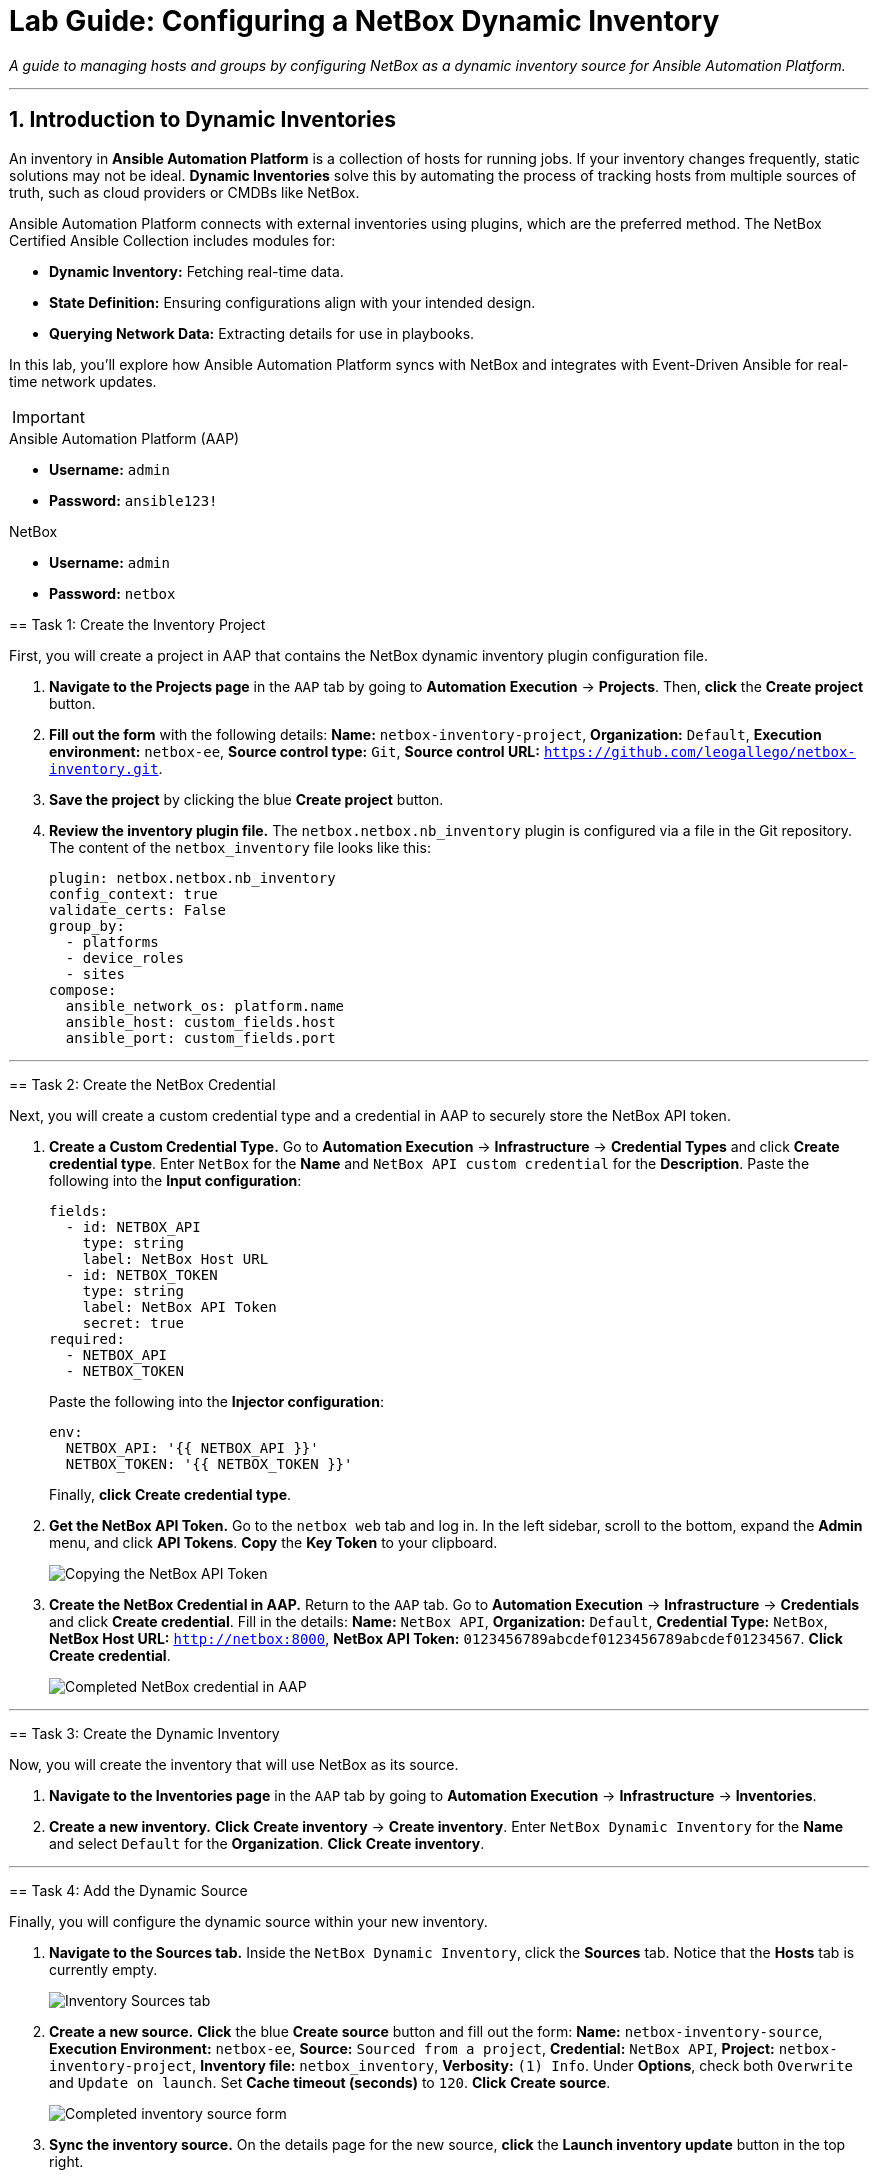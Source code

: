 = Lab Guide: Configuring a NetBox Dynamic Inventory
:doctype: book
:notoc:
:notoc-title: Table of Contents
:sectnums:
:icons: font

_A guide to managing hosts and groups by configuring NetBox as a dynamic inventory source for Ansible Automation Platform._

---

== Introduction to Dynamic Inventories

An inventory in **Ansible Automation Platform** is a collection of hosts for running jobs. If your inventory changes frequently, static solutions may not be ideal. **Dynamic Inventories** solve this by automating the process of tracking hosts from multiple sources of truth, such as cloud providers or CMDBs like NetBox.

Ansible Automation Platform connects with external inventories using plugins, which are the preferred method. The NetBox Certified Ansible Collection includes modules for:

* **Dynamic Inventory:** Fetching real-time data.
* **State Definition:** Ensuring configurations align with your intended design.
* **Querying Network Data:** Extracting details for use in playbooks.

In this lab, you'll explore how Ansible Automation Platform syncs with NetBox and integrates with Event-Driven Ansible for real-time network updates.

[IMPORTANT]
====
.Lab Credentials
====
.Ansible Automation Platform (AAP)
* **Username:** `admin`
* **Password:** `ansible123!`

.NetBox
* **Username:** `admin`
* **Password:** `netbox`
====


== Task 1: Create the Inventory Project

First, you will create a project in AAP that contains the NetBox dynamic inventory plugin configuration file.

.   **Navigate to the Projects page** in the `AAP` tab by going to **Automation Execution** → **Projects**. Then, **click** the **Create project** button.

.   **Fill out the form** with the following details: *Name:* `netbox-inventory-project`, *Organization:* `Default`, *Execution environment:* `netbox-ee`, *Source control type:* `Git`, *Source control URL:* `https://github.com/leogallego/netbox-inventory.git`.

.   **Save the project** by clicking the blue **Create project** button.

.   **Review the inventory plugin file.** The `netbox.netbox.nb_inventory` plugin is configured via a file in the Git repository. The content of the `netbox_inventory` file looks like this:
+
[source,yaml]
----
plugin: netbox.netbox.nb_inventory
config_context: true
validate_certs: False
group_by:
  - platforms
  - device_roles
  - sites
compose:
  ansible_network_os: platform.name
  ansible_host: custom_fields.host
  ansible_port: custom_fields.port
----

---

== Task 2: Create the NetBox Credential

Next, you will create a custom credential type and a credential in AAP to securely store the NetBox API token.

.   **Create a Custom Credential Type.** Go to **Automation Execution** → **Infrastructure** → **Credential Types** and click **Create credential type**. Enter `NetBox` for the *Name* and `NetBox API custom credential` for the *Description*. Paste the following into the *Input configuration*:
+
[source,yaml]
----
fields:
  - id: NETBOX_API
    type: string
    label: NetBox Host URL
  - id: NETBOX_TOKEN
    type: string
    label: NetBox API Token
    secret: true
required:
  - NETBOX_API
  - NETBOX_TOKEN
----
+
Paste the following into the *Injector configuration*:
+
[source,yaml]
----
env:
  NETBOX_API: '{{ NETBOX_API }}'
  NETBOX_TOKEN: '{{ NETBOX_TOKEN }}'
----
+
Finally, **click** **Create credential type**.

.   **Get the NetBox API Token.** Go to the `netbox web` tab and log in. In the left sidebar, scroll to the bottom, expand the **Admin** menu, and click **API Tokens**. **Copy** the **Key Token** to your clipboard.
+
image::Feb-05-2025_at_15.06.21-image.png[Copying the NetBox API Token, opts="border"]

.   **Create the NetBox Credential in AAP.** Return to the `AAP` tab. Go to **Automation Execution** → **Infrastructure** → **Credentials** and click **Create credential**. Fill in the details: *Name:* `NetBox API`, *Organization:* `Default`, *Credential Type:* `NetBox`, *NetBox Host URL:* `http://netbox:8000`, *NetBox API Token:* `0123456789abcdef0123456789abcdef01234567`. **Click** **Create credential**.
+
image::Feb-06-2025_at_12.11.09-image.png[Completed NetBox credential in AAP, opts="border"]

---

== Task 3: Create the Dynamic Inventory

Now, you will create the inventory that will use NetBox as its source.

.   **Navigate to the Inventories page** in the `AAP` tab by going to **Automation Execution** → **Infrastructure** → **Inventories**.

.   **Create a new inventory.** **Click** **Create inventory** → **Create inventory**. Enter `NetBox Dynamic Inventory` for the *Name* and select `Default` for the *Organization*. **Click** **Create inventory**.

---

== Task 4: Add the Dynamic Source

Finally, you will configure the dynamic source within your new inventory.

.   **Navigate to the Sources tab.** Inside the `NetBox Dynamic Inventory`, click the **Sources** tab. Notice that the **Hosts** tab is currently empty.
+
image::Feb-05-2025_at_15.38.09-image.png[Inventory Sources tab, opts="border"]

.   **Create a new source.** **Click** the blue **Create source** button and fill out the form: *Name:* `netbox-inventory-source`, *Execution Environment:* `netbox-ee`, *Source:* `Sourced from a project`, *Credential:* `NetBox API`, *Project:* `netbox-inventory-project`, *Inventory file:* `netbox_inventory`, *Verbosity:* `(1) Info`. Under *Options*, check both `Overwrite` and `Update on launch`. Set *Cache timeout (seconds)* to `120`. **Click** **Create source**.
+
image::Feb-05-2025_at_15.41.48-image.png[Completed inventory source form, opts="border"]

.   **Sync the inventory source.** On the details page for the new source, **click** the **Launch inventory update** button in the top right.
+
image::Feb-06-2025_at_12.16.55-image.png[Launch inventory update button, opts="border"]

.   **Verify the hosts.** Go back to the `NetBox Dynamic Inventory` details and click the **Hosts** tab. You should now see the Cisco Catalyst 8000v device, which was dynamically imported from NetBox.
+
image::Feb-06-2025_at_12.18.18-image.png[Host successfully imported from NetBox, opts="border"]

---

== Next Steps

Press the `Next` button below to proceed to the next challenge.

